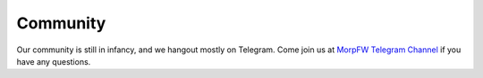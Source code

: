 Community
=============

Our community is still in infancy, and we hangout mostly on Telegram. Come
join us at `MorpFW Telegram Channel <https://t.me/morpfw>`_ if you have any
questions.
